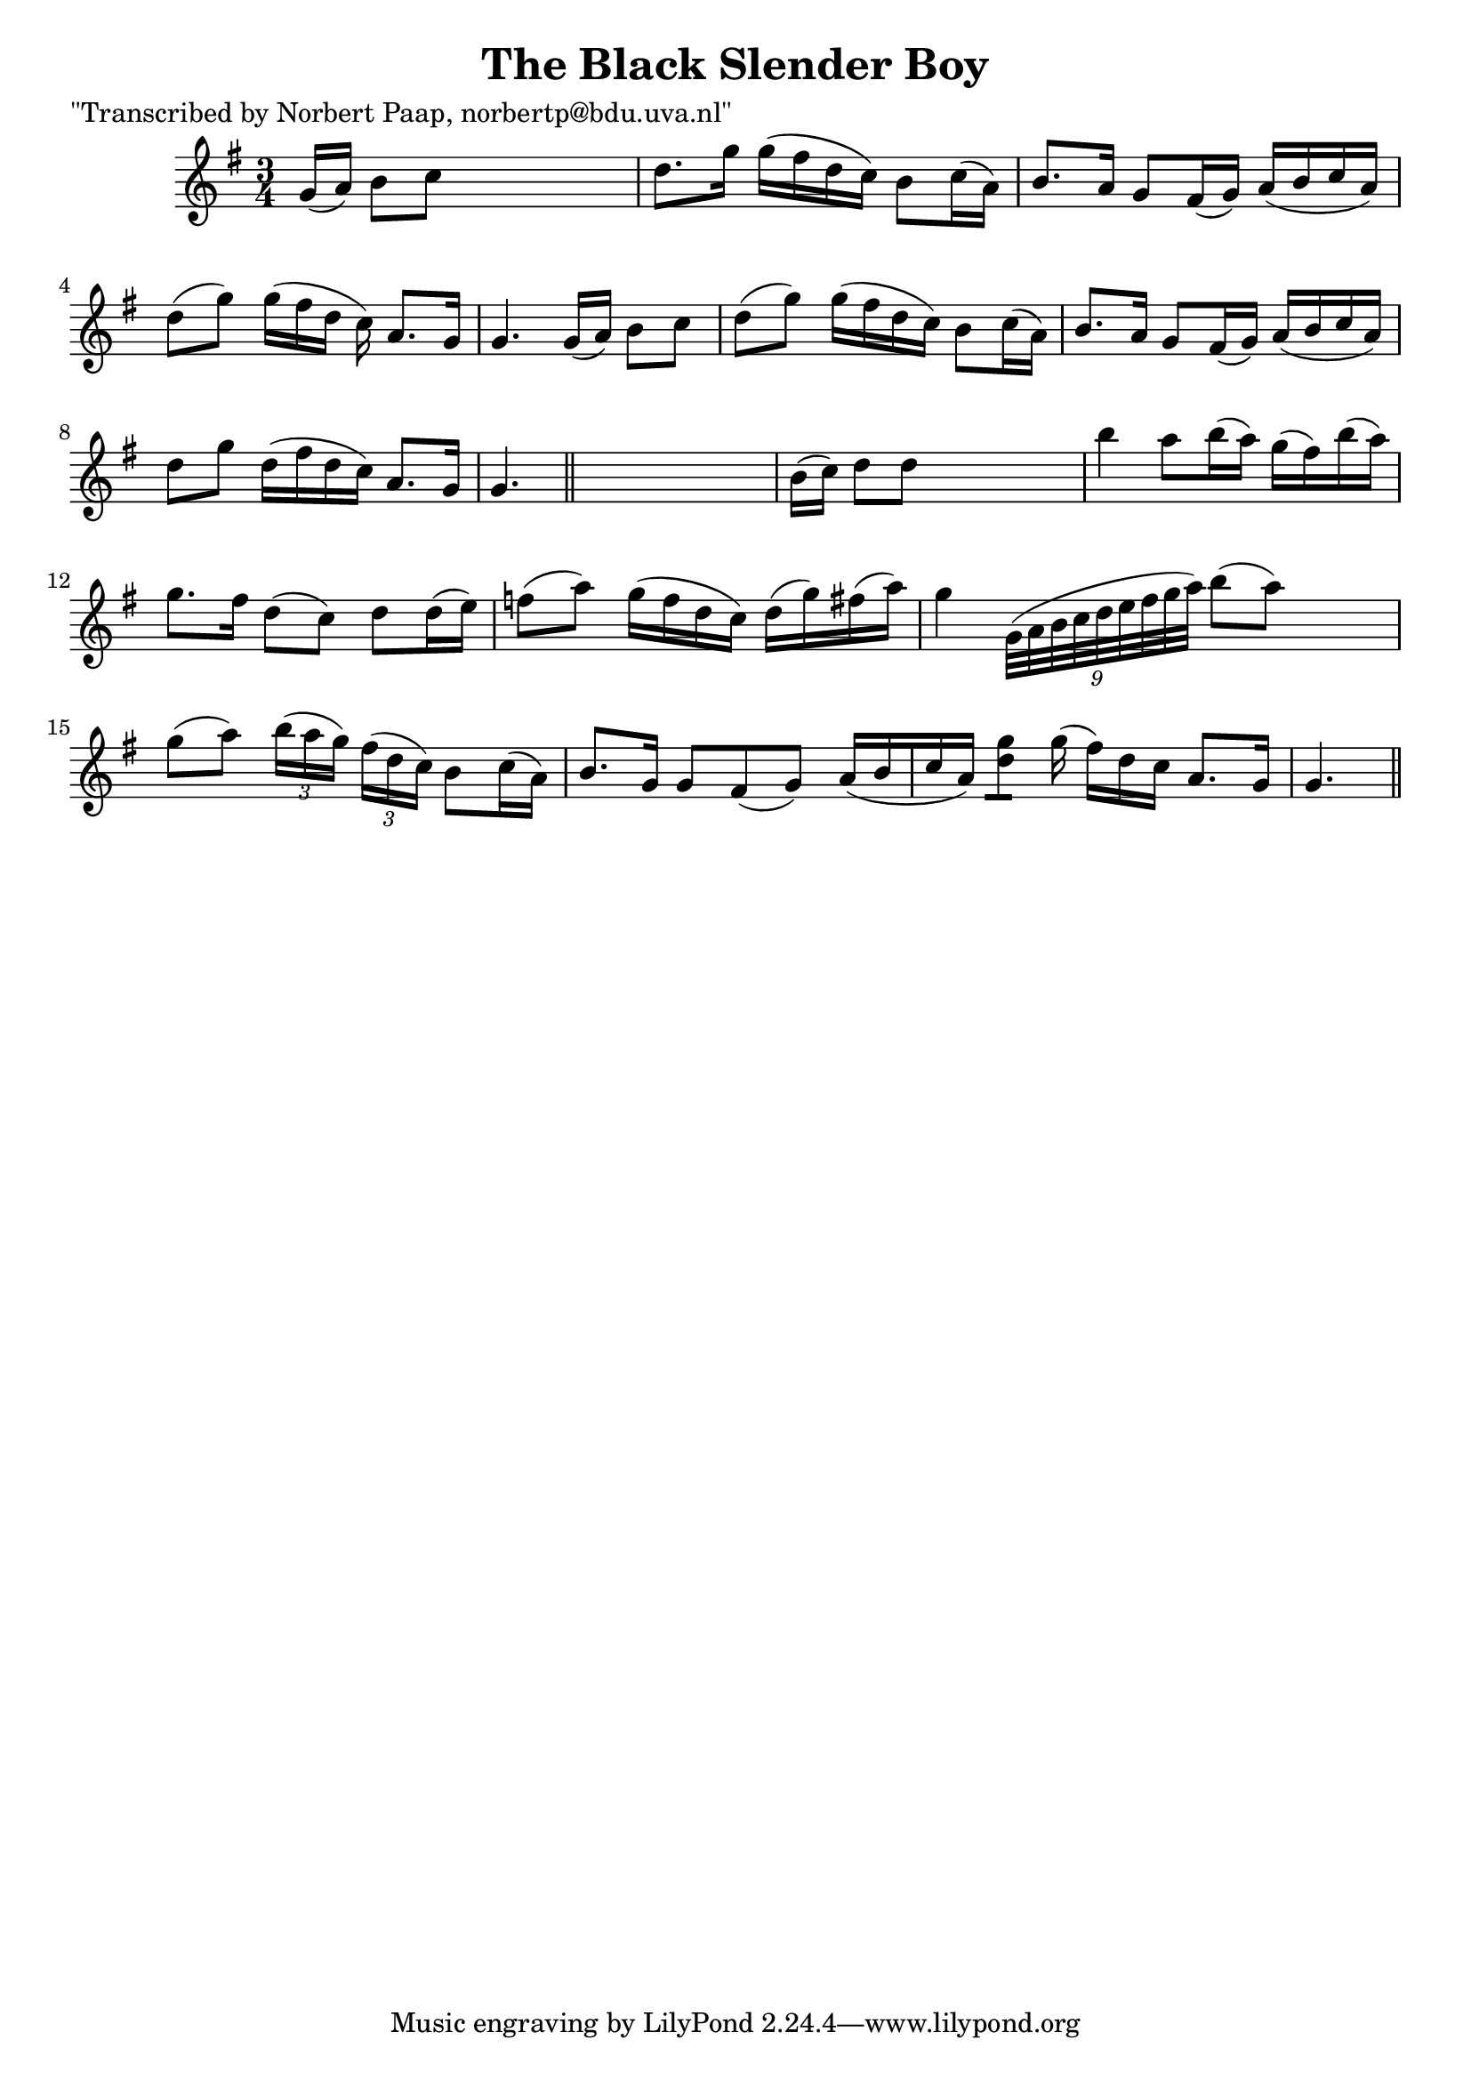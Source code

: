 
\version "2.16.2"
% automatically converted by musicxml2ly from xml/0025_np.xml

%% additional definitions required by the score:
\language "english"


\header {
    poet = "\"Transcribed by Norbert Paap, norbertp@bdu.uva.nl\""
    encoder = "abc2xml version 63"
    encodingdate = "2015-01-25"
    title = "The Black Slender Boy"
    }

\layout {
    \context { \Score
        autoBeaming = ##f
        }
    }
PartPOneVoiceOne =  \relative g' {
    \key g \major \time 3/4 g16 ( [ a16 ) ] b8 [ c8 ] s4. | % 2
    d8. [ g16 ] g16 ( [ fs16 d16 c16 ) ] b8 [ c16 ( a16 ) ] | % 3
    b8. [ a16 ] g8 [ fs16 ( g16 ) ] a16 ( [ b16 c16 a16 ) ] | % 4
    d8 ( [ g8 ) ] g16 ( [ fs16 d16 ] c16 ) a8. [ g16 ] | % 5
    g4. g16 ( [ a16 ) ] b8 [ c8 ] | % 6
    d8 ( [ g8 ) ] g16 ( [ fs16 d16 c16 ) ] b8 [ c16 ( a16 ) ] | % 7
    b8. [ a16 ] g8 [ fs16 ( g16 ) ] a16 ( [ b16 c16 a16 ) ] | % 8
    d8 [ g8 ] d16 ( [ fs16 d16 c16 ) ] a8. [ g16 ] | % 9
    g4. \bar "||"
    s4. | \barNumberCheck #10
    b16 ( [ c16 ) ] d8 [ d8 ] s4. | % 11
    b'4 a8 [ b16 ( a16 ) ] g16 ( [ fs16 ) b16 ( a16 ) ] | % 12
    g8. [ fs16 ] d8 ( [ c8 ) ] d8 [ d16 ( e16 ) ] | % 13
    f8 ( [ a8 ) ] g16 ( [ f16 d16 c16 ) ] d16 ( [ g16 ) fs16 ( a16 ) ] | % 14
    g4 \times 2/9 {
        g,32*9/10 ( [ a32*9/10 b32*9/10 c32*9/10 d32*9/10 e32*9/10 fs32*9/10
        g32*9/10 a32*9/10 ) ] }
    b8 ( [ a8 ) ] s1*31/160 | % 15
    g8 ( [ a8 ) ] \times 2/3 {
        b16 ( [ a16 g16 ) ] }
    \times 2/3  {
        fs16 ( [ d16 c16 ) ] }
    b8 [ c16 ( a16 ) ] | % 16
    b8. [ g16 ] g8 [ fs8 ( g8 ) ] a16 ( [ b16 c16 a16 ) ] | % 17
    <d g>8 [ ] g16 ( fs16 ) [ d16 c16 ] a8. [ g16 ] | % 18
    g4. \bar "||"
    }


% The score definition
\score {
    <<
        \new Staff <<
            \context Staff << 
                \context Voice = "PartPOneVoiceOne" { \PartPOneVoiceOne }
                >>
            >>
        
        >>
    \layout {}
    % To create MIDI output, uncomment the following line:
    %  \midi {}
    }

